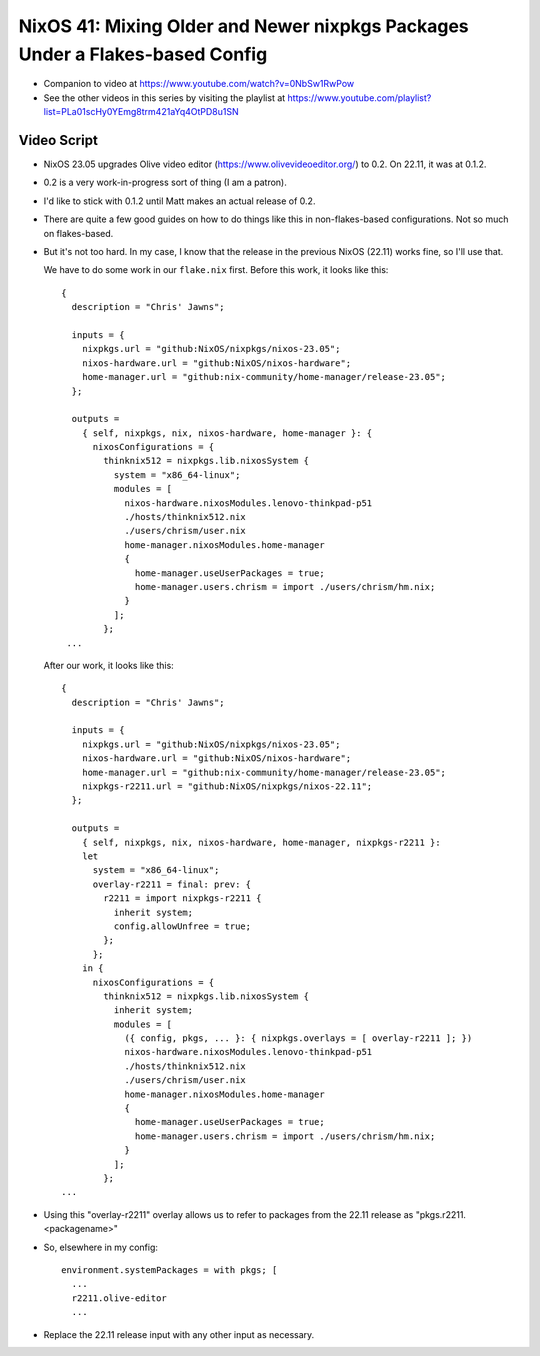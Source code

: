 NixOS 41: Mixing Older and Newer nixpkgs Packages Under a Flakes-based Config
=============================================================================

- Companion to video at https://www.youtube.com/watch?v=0NbSw1RwPow

- See the other videos in this series by visiting the playlist at
  https://www.youtube.com/playlist?list=PLa01scHy0YEmg8trm421aYq4OtPD8u1SN

Video Script
------------

- NixOS 23.05 upgrades Olive video editor (https://www.olivevideoeditor.org/)
  to 0.2.  On 22.11, it was at 0.1.2.

- 0.2 is a very work-in-progress sort of thing (I am a patron).

- I'd like to stick with 0.1.2 until Matt makes an actual release of 0.2.

- There are quite a few good guides on how to do things like this in
  non-flakes-based configurations.  Not so much on flakes-based.

- But it's not too hard.  In my case, I know that the release in the previous
  NixOS (22.11) works fine, so I'll use that.

  We have to do some work in our ``flake.nix`` first.  Before this work, it
  looks like this::

   {
     description = "Chris' Jawns";

     inputs = {
       nixpkgs.url = "github:NixOS/nixpkgs/nixos-23.05";
       nixos-hardware.url = "github:NixOS/nixos-hardware";
       home-manager.url = "github:nix-community/home-manager/release-23.05";
     };

     outputs =
       { self, nixpkgs, nix, nixos-hardware, home-manager }: {
         nixosConfigurations = {
           thinknix512 = nixpkgs.lib.nixosSystem {
             system = "x86_64-linux";
             modules = [
               nixos-hardware.nixosModules.lenovo-thinkpad-p51
               ./hosts/thinknix512.nix
               ./users/chrism/user.nix
               home-manager.nixosModules.home-manager
               {
                 home-manager.useUserPackages = true;
                 home-manager.users.chrism = import ./users/chrism/hm.nix;
               }
             ];
           };
    ...

  After our work, it looks like this::

     {
       description = "Chris' Jawns";

       inputs = {
         nixpkgs.url = "github:NixOS/nixpkgs/nixos-23.05";
         nixos-hardware.url = "github:NixOS/nixos-hardware";
         home-manager.url = "github:nix-community/home-manager/release-23.05";
         nixpkgs-r2211.url = "github:NixOS/nixpkgs/nixos-22.11";
       };

       outputs =
         { self, nixpkgs, nix, nixos-hardware, home-manager, nixpkgs-r2211 }:
         let
           system = "x86_64-linux";
           overlay-r2211 = final: prev: {
             r2211 = import nixpkgs-r2211 {
               inherit system;
               config.allowUnfree = true;
             };
           };
         in {
           nixosConfigurations = {
             thinknix512 = nixpkgs.lib.nixosSystem {
               inherit system;
               modules = [
                 ({ config, pkgs, ... }: { nixpkgs.overlays = [ overlay-r2211 ]; })
                 nixos-hardware.nixosModules.lenovo-thinkpad-p51
                 ./hosts/thinknix512.nix
                 ./users/chrism/user.nix
                 home-manager.nixosModules.home-manager
                 {
                   home-manager.useUserPackages = true;
                   home-manager.users.chrism = import ./users/chrism/hm.nix;
                 }
               ];
             };
     ...
    
- Using this "overlay-r2211" overlay allows us to refer to packages from the
  22.11 release as "pkgs.r2211.<packagename>"

- So, elsewhere in my config::

    environment.systemPackages = with pkgs; [
      ...
      r2211.olive-editor
      ...

- Replace the 22.11 release input with any other input as necessary.
  
